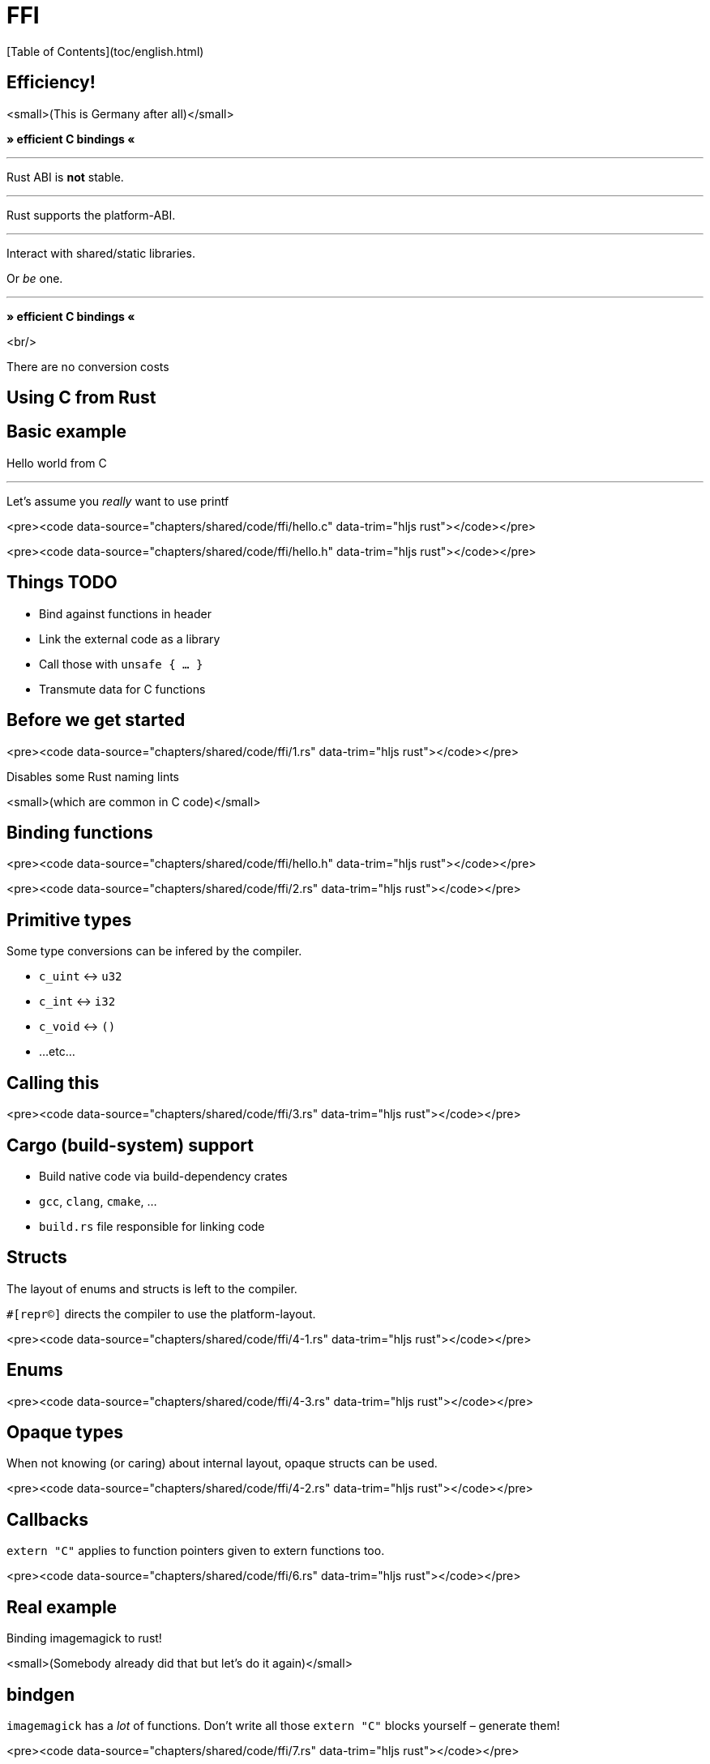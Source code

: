 # FFI
[Table of Contents](toc/english.html)

== Efficiency!

<small>(This is Germany after all)</small>

*» efficient C bindings «*

---

Rust ABI is *not* stable.

---

Rust supports the platform-ABI.

---

Interact with shared/static libraries.

Or _be_ one.

---

*» efficient C bindings «*

<br/>

There are no conversion costs

== Using C from Rust

== Basic example

Hello world from C

---

Let's assume you _really_ want to use printf

<pre><code data-source="chapters/shared/code/ffi/hello.c" data-trim="hljs rust"></code></pre>

<pre><code data-source="chapters/shared/code/ffi/hello.h" data-trim="hljs rust"></code></pre>

== Things TODO

- Bind against functions in header
- Link the external code as a library
- Call those with `unsafe { ... }`
- Transmute data for C functions

== Before we get started

<pre><code data-source="chapters/shared/code/ffi/1.rs" data-trim="hljs rust"></code></pre>

Disables some Rust naming lints

<small>(which are common in C code)</small>

== Binding functions

<pre><code data-source="chapters/shared/code/ffi/hello.h" data-trim="hljs rust"></code></pre>

<pre><code data-source="chapters/shared/code/ffi/2.rs" data-trim="hljs rust"></code></pre>

== Primitive types

Some type conversions can be infered by the compiler.

* `c_uint` ↔ `u32`
* `c_int` ↔ `i32`
* `c_void` ↔ `()`
* ...etc...

== Calling this

<pre><code data-source="chapters/shared/code/ffi/3.rs" data-trim="hljs rust"></code></pre>

== Cargo (build-system) support

* Build native code via build-dependency crates
  * `gcc`, `clang`, `cmake`, ...
* `build.rs` file responsible for linking code

== Structs

The layout of enums and structs is left to the compiler. 

`#[repr(C)]` directs the compiler to use the platform-layout. 

<pre><code data-source="chapters/shared/code/ffi/4-1.rs" data-trim="hljs rust"></code></pre>

== Enums

<pre><code data-source="chapters/shared/code/ffi/4-3.rs" data-trim="hljs rust"></code></pre>

== Opaque types

When not knowing (or caring) about internal layout, opaque structs can be used.

<pre><code data-source="chapters/shared/code/ffi/4-2.rs" data-trim="hljs rust"></code></pre>

== Callbacks

`extern "C"` applies to function pointers given to extern functions too.

<pre><code data-source="chapters/shared/code/ffi/6.rs" data-trim="hljs rust"></code></pre>

== Real example

Binding imagemagick to rust!

<small>(Somebody already did that but let's do it again)</small>

== bindgen

`imagemagick` has a _lot_ of functions. Don't write all those `extern "C"` blocks yourself – generate them!

<pre><code data-source="chapters/shared/code/ffi/7.rs" data-trim="hljs rust"></code></pre>

---

At this point including bindings is easy\*

<pre><code data-source="chapters/shared/code/ffi/8.rs" data-trim="hljs rust"></code></pre>

== Building Layers

<pre><code data-source="chapters/shared/code/ffi/9.rs" data-trim="hljs rust"></code></pre>

== Building Layers

<pre><code data-source="chapters/shared/code/ffi/10.rs" data-trim="hljs rust"></code></pre>

== Wrap unsafe code in safe Rust

== Memory Management

<pre><code data-source="chapters/shared/code/ffi/11.rs" data-trim="hljs rust"></code></pre>

---

**Structs with one field vanish at runtime.**

Isolates lifecycle management of the pointer from the rest of the code.

== Using Rust from C

---

Works simmilarly to what you've already seen.

Use platform-ABI in reverse – emit a native library

== Example: plugin for `weechat`

== Cargo Settings

<pre><code data-source="chapters/shared/code/ffi/12.toml" data-trim="hljs toml"></code></pre>

---

Otherwise similar concept.

* `extern "C"` functions.
* `#[repr(C)]` structures/ enums.
* Making data C compatible.

---

<pre><code data-source="chapters/shared/code/ffi/13.rs" data-trim="hljs toml"></code></pre>

<small>You saw the rest of the function earlier</small>

---

Now what?

== Creating bindings

<small>(No, this is not a deja-vu)</small>

C code needs `.h` files to include – define Rust functions there.

`cbindgen` is a great tool to auto-generate them.

---

But: not required here, because plugin API is specified via weechat!

---

<pre><code data-source="chapters/shared/code/ffi/14.rs" data-trim="hljs toml"></code></pre>

---

Full code here: [spacekookie/weechat-rs](https://github.com/spacekookie/weechat-rs/tree/master/examples/hello_weechat)

Feel free to run, play, test, ...

== Some things not covered

---



---
